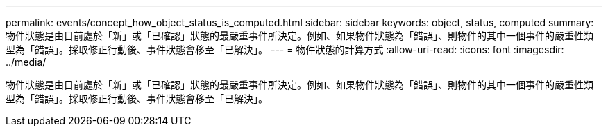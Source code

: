 ---
permalink: events/concept_how_object_status_is_computed.html 
sidebar: sidebar 
keywords: object, status, computed 
summary: 物件狀態是由目前處於「新」或「已確認」狀態的最嚴重事件所決定。例如、如果物件狀態為「錯誤」、則物件的其中一個事件的嚴重性類型為「錯誤」。採取修正行動後、事件狀態會移至「已解決」。 
---
= 物件狀態的計算方式
:allow-uri-read: 
:icons: font
:imagesdir: ../media/


[role="lead"]
物件狀態是由目前處於「新」或「已確認」狀態的最嚴重事件所決定。例如、如果物件狀態為「錯誤」、則物件的其中一個事件的嚴重性類型為「錯誤」。採取修正行動後、事件狀態會移至「已解決」。
